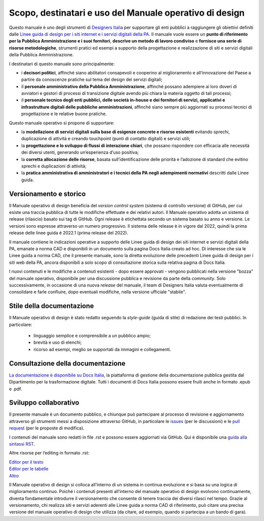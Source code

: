 Scopo, destinatari e uso del Manuale operativo di design
=========================================================
Questo manuale è uno degli strumenti di `Designers Italia <https://designers.italia.it/>`_ per supportare gli enti pubblici a raggiungere gli obiettivi definiti dalle `Linee guida di design per i siti internet e i servizi digitali della PA <https://docs.italia.it/italia/design/lg-design-servizi-web/it/versione-corrente/index.html>`_. Il manuale vuole essere un **punto di riferimento per la Pubblica Amministrazione e i suoi fornitori**, **descrive un metodo di lavoro condiviso** e **fornisce una serie di risorse metodologiche**, strumenti pratici ed esempi a supporto della progettazione e realizzazione di siti e servizi digitali della Pubblica Amministrazione. 

I destinatari di questo manuale sono principalmente: 

- i **decisori politici**, affinché siano abilitatori consapevoli e cooperino al miglioramento e all’innovazione del Paese a partire da conoscenze pratiche sul tema del design dei servizi digitali; 
- il **personale amministrativo della Pubblica Amministrazione**, affinché possano adempiere ai loro doveri di avviatori e gestori di processi di transizione digitale avendo più chiara la materia oggetto di tali processi; 
- il **personale tecnico degli enti pubblici, delle società in-house e dei fornitori di servizi, applicativi e infrastrutture digitali delle pubbliche amministrazioni**, affinché siano sempre più aggiornati su processi tecnici di progettazione e le relative buone pratiche.

Questo manuale operativo si propone di supportare: 

- la **modellazione di servizi digitali sulla base di esigenze concrete e risorse esistenti** evitando sprechi, duplicazione di attività e creando touchpoint (punti di contatto digitali) e servizi utili; 
- la **progettazione e lo sviluppo di flussi di interazione chiari**, che possano rispondere con efficacia alle necessità dei diversi utenti, generando un’esperienza d’uso positiva; 
- la **corretta allocazione delle risorse**, basata sull’identificazione delle priorità e l’adozione di standard che evitino sprechi e duplicazioni di attività; 
- la **pratica amministrativa di amministratori e i tecnici della PA negli adempimenti normativi** descritti dalle Linee guida.

Versionamento e storico 
-------------------------

Il Manuale operativo di design beneficia del *version control system* (sistema di controllo versione) di GitHub, per cui esiste una traccia pubblica di tutte le modifiche effettuate e dei relativi autori. Il Manuale operativo adotta un sistema di release (rilascio) basato sui tag di GitHub. Ogni release è etichettata secondo un sistema basato su anno e versione. Le versioni sono espresse attraverso un numero progressivo. Il sistema delle release è in vigore dal 2022, quindi la prima release delle linee guida è 2022.1 (prima release del 2022). 

Il manuale contiene le indicazioni operative a supporto delle Linee guida di design dei siti internet e servizi digitali della PA, emanate a norma CAD e disponibili in un documento sulla pagina Docs Italia creato ad hoc. 
Di interesse che sia le Linee guida a norma CAD, che il presente manuale, sono la diretta evoluzione delle precedenti Linee guida di design per i siti web della PA, ancora disponibili a solo scopo di consultazione storica sulla relativa pagina di Docs Italia.  

I nuovi contenuti e le modifiche a contenuti esistenti -  dopo essere approvati - vengono pubblicati nella versione "bozza" del manuale operativo, disponibile per una discussione pubblica e revisione da parte della *community*. Solo successivamente, in occasione di una nuova *release* del manuale, il team di Designers Italia valuta eventualmente di consolidare e farle confluire, dopo eventuali modifiche, nella versione ufficiale "stabile".

Stile della documentazione
-----------------------------
Il Manuale operativo di design è stato redatto seguendo la *style-guide* (guida di stile) di redazione dei testi pubblici. 
In particolare:
 - linguaggio semplice e comprensibile a un pubblico ampio; 
 - brevità e uso di elenchi; 
 - ricorso ad esempi, meglio se supportati da immagini e collegamenti. 

Consultazione della documentazione
-------------------------------------
`La documentazione è disponibile su Docs Italia <../../../stable/index.html>`_, la piattaforma di gestione della documentazione pubblica gestita dal Dipartimento per la trasformazione digitale.
Tutti i documenti di Docs Italia possono essere fruiti anche in formato .epub e .pdf.

Sviluppo collaborativo
-----------------------------

Il presente manuale è un documento pubblico, e chiunque può partecipare al processo di revisione e aggiornamento attraverso gli strumenti messi a disposizione attraverso GitHub, in particolare le `issues <https://guides.github.com/features/issues/>`_ (per le discussioni) e le `pull request <https://help.github.com/articles/about-pull-requests/>`_ (per le proposte di modifica).

I contenuti del manuale sono redatti in file .rst e possono essere aggiornati via GitHub. Qui è disponibile una `guida alla sintassi RST <http://docutils.sourceforge.net/docs/user/rst/quickref.html>`_.

Altre risorse per l’editing in formato .rst:

| `Editor per il testo <http://rst.ninjs.org/>`_
| `Editor per le tabelle <http://truben.no/table/>`_
| `Altro <http://docutils.sourceforge.net/docs/user/links.html#editors>`_

Il Manuale operativo di design si colloca all’interno di un sistema in continua evoluzione e si basa su una logica di miglioramento continuo. Poiché i contenuti presenti all’interno del manuale operativo di design evolvono continuamente, diventa fondamentale introdurre il versionamento che consente di tenere traccia dei diversi rilasci nel tempo. Grazie al versionamento, chi realizza siti e servizi aderenti alle Linee guida a norma CAD di riferimento, può citare una precisa versione del manuale operativo di design che utilizza (da citare, ad esempio, quando si partecipa a un bando di gara).
